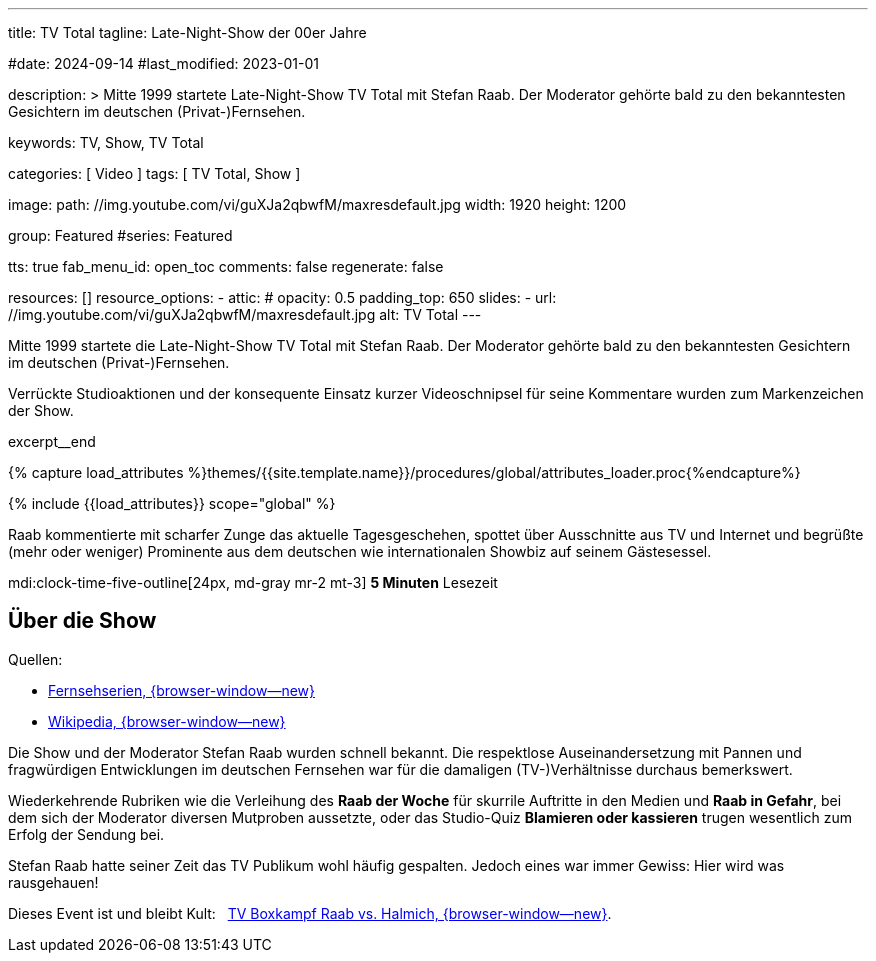 ---
title:                                  TV Total
tagline:                                Late-Night-Show der 00er Jahre

#date:                                  2024-09-14
#last_modified:                         2023-01-01

description: >
                                        Mitte 1999 startete Late-Night-Show TV Total mit Stefan Raab.
                                        Der Moderator gehörte bald zu den bekanntesten Gesichtern im
                                        deutschen (Privat-)Fernsehen.

keywords:                               TV, Show, TV Total

categories:                             [ Video ]
tags:                                   [ TV Total, Show ]

image:
  path:                                 //img.youtube.com/vi/guXJa2qbwfM/maxresdefault.jpg
  width:                                1920
  height:                               1200

group:                                  Featured
#series:                                Featured

tts:                                    true
fab_menu_id:                            open_toc
comments:                               false
regenerate:                             false

resources:                              []
resource_options:
  - attic:
#     opacity:                          0.5
      padding_top:                      650
      slides:
        - url:                          //img.youtube.com/vi/guXJa2qbwfM/maxresdefault.jpg
          alt:                          TV Total
---

// Page Initializer
// =============================================================================
// Enable the Liquid Preprocessor
:page-liquid:

// Set (local) page attributes here
// -----------------------------------------------------------------------------
// :page--attr:                         <attr-value>
:url-video--tv-boxkampf:                /pages/public/video/tv-highlights/tv-total/#raab-vs-halmich

// Place an excerpt at the most top position
// -----------------------------------------------------------------------------
[role="dropcap"]
Mitte 1999 startete die Late-Night-Show TV Total mit Stefan Raab. Der Moderator
gehörte bald zu den bekanntesten Gesichtern im deutschen (Privat-)Fernsehen.

Verrückte Studioaktionen und der konsequente Einsatz kurzer Videoschnipsel
für seine Kommentare wurden zum Markenzeichen der Show.

excerpt__end

//  Load Liquid procedures
// -----------------------------------------------------------------------------
{% capture load_attributes %}themes/{{site.template.name}}/procedures/global/attributes_loader.proc{%endcapture%}

// Load page attributes
// -----------------------------------------------------------------------------
{% include {{load_attributes}} scope="global" %}


// Page content
// ~~~~~~~~~~~~~~~~~~~~~~~~~~~~~~~~~~~~~~~~~~~~~~~~~~~~~~~~~~~~~~~~~~~~~~~~~~~~~
Raab kommentierte mit scharfer Zunge das aktuelle Tagesgeschehen, spottet über
Ausschnitte aus TV und Internet und begrüßte (mehr oder weniger) Prominente aus
dem deutschen wie internationalen Showbiz auf seinem Gästesessel.

mdi:clock-time-five-outline[24px, md-gray mr-2 mt-3]
*5 Minuten* Lesezeit


// Include sub-documents (if any)
// -----------------------------------------------------------------------------
[role="mt-5"]
== Über die Show

Quellen:

* https://www.fernsehserien.de/tv-total[Fernsehserien, {browser-window--new} ]
* https://de.wikipedia.org/wiki/TV_total[Wikipedia, {browser-window--new} ]

[role="mt-4"]
Die Show und der Moderator Stefan Raab wurden schnell bekannt. Die respektlose
Auseinandersetzung mit Pannen und fragwürdigen Entwicklungen im deutschen
Fernsehen war für die damaligen (TV-)Verhältnisse durchaus bemerkswert.

Wiederkehrende Rubriken wie die Verleihung des *Raab der Woche* für skurrile
Auftritte in den Medien und *Raab in Gefahr*, bei dem sich der Moderator
diversen Mutproben aussetzte, oder das Studio-Quiz *Blamieren oder kassieren*
trugen wesentlich zum Erfolg der Sendung bei.

Stefan Raab hatte seiner Zeit das TV Publikum wohl häufig gespalten. Jedoch
eines war immer Gewiss: Hier wird was rausgehauen!

[role="mt-4 mb-7"]
Dieses Event ist und bleibt Kult: &nbsp;
link:{url-video--tv-boxkampf}[TV Boxkampf Raab vs. Halmich, {browser-window--new}].
